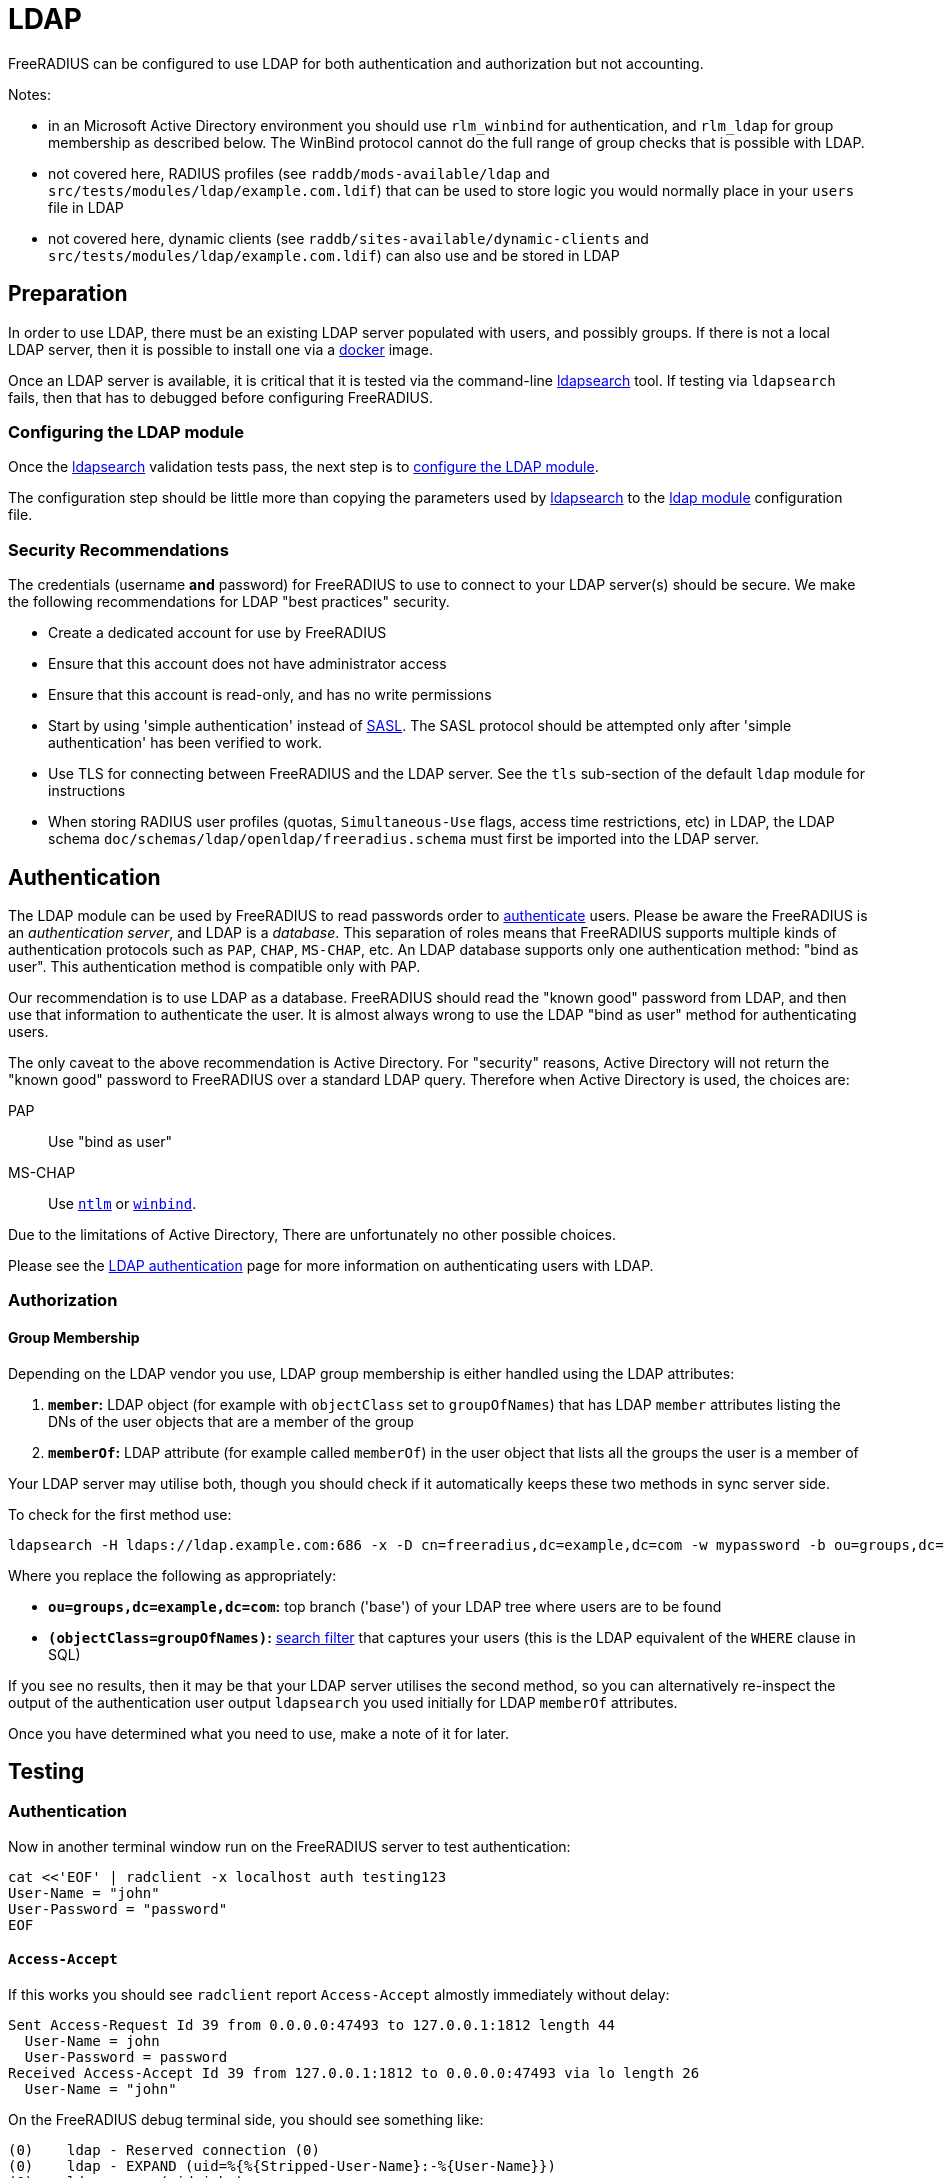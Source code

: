 = LDAP

FreeRADIUS can be configured to use LDAP for both authentication and
authorization but not accounting.

Notes:

 * in an Microsoft Active Directory environment you should use
   `rlm_winbind` for authentication, and `rlm_ldap` for group
   membership as described below.  The WinBind protocol cannot do the
   full range of group checks that is possible with LDAP.

 * not covered here, RADIUS profiles (see `raddb/mods-available/ldap`
   and `src/tests/modules/ldap/example.com.ldif`) that can be used to
   store logic you would normally place in your `users` file in LDAP

 * not covered here, dynamic clients (see
   `raddb/sites-available/dynamic-clients` and
   `src/tests/modules/ldap/example.com.ldif`) can also use and be
   stored in LDAP

== Preparation

In order to use LDAP, there must be an existing LDAP server populated
with users, and possibly groups.  If there is not a local LDAP server,
then it is possible to install one via a
xref:modules/ldap_docker.adoc[docker] image.

Once an LDAP server is available, it is critical that it is tested via
the command-line xref:modules/ldap_search.adoc[ldapsearch] tool.  If
testing via `ldapsearch` fails, then that has to debugged before
configuring FreeRADIUS.

=== Configuring the LDAP module

Once the xref:modules/ldap_search.adoc[ldapsearch] validation tests
pass, the next step is to
xref:modules/ldap_configuration.adoc[configure the LDAP module].

The configuration step should be little more than copying the
parameters used by xref:modules/ldap_search.adoc[ldapsearch] to the
xref:raddb:mods-available/ldap.adoc[ldap module] configuration file.

=== Security Recommendations

The credentials (username *and* password) for FreeRADIUS to use to
connect to your LDAP server(s) should be secure.  We make the
following recommendations for LDAP "best practices" security.

* Create a dedicated account for use by FreeRADIUS

* Ensure that this account does not have administrator access

* Ensure that this account is read-only, and has no write permissions

* Start by using 'simple authentication' instead of
  https://en.wikipedia.org/wiki/Simple_Authentication_and_Security_Layer[SASL].
  The SASL protocol should be attempted only after 'simple
  authentication' has been verified to work.

* Use TLS for connecting between FreeRADIUS and the LDAP server.  See
  the `tls` sub-section of the default `ldap` module for instructions

* When storing RADIUS user profiles (quotas, `Simultaneous-Use` flags,
  access time restrictions, etc) in LDAP, the LDAP schema
  `doc/schemas/ldap/openldap/freeradius.schema` must first be imported
  into the LDAP server.

== Authentication

The LDAP module can be used by FreeRADIUS to read passwords order to
xref:modules/ldap_authentication.adoc[authenticate] users.  Please be
aware the FreeRADIUS is an _authentication server_, and LDAP is a
_database_.  This separation of roles means that FreeRADIUS supports
multiple kinds of authentication protocols such as `PAP`, `CHAP`,
`MS-CHAP`, etc.  An LDAP database supports only one authentication
method: "bind as user".  This authentication method is compatible only
with PAP.

Our recommendation is to use LDAP as a database.  FreeRADIUS should
read the "known good" password from LDAP, and then use that
information to authenticate the user.  It is almost always wrong to
use the LDAP "bind as user" method for authenticating users.

The only caveat to the above recommendation is Active Directory.  For
"security" reasons, Active Directory will not return the "known good"
password to FreeRADIUS over a standard LDAP query.  Therefore when
Active Directory is used, the choices are:

PAP::
Use "bind as user"

MS-CHAP::
Use xref:raddb:mods-available/ntlm_auth.adoc[`ntlm`] or xref:raddb:mods-available/winbind.adoc[`winbind`].

Due to the limitations of Active Directory, There are unfortunately no
other possible choices.

Please see the xref:modules/ldap_authentication.adoc[LDAP
authentication] page for more information on authenticating users with LDAP.

=== Authorization

==== Group Membership

Depending on the LDAP vendor you use, LDAP group membership is either
handled using the LDAP attributes:

 . *`member`:* LDAP object (for example with `objectClass` set to `groupOfNames`) that has LDAP `member` attributes listing the DNs of the user objects that are a member of the group
 . *`memberOf`:* LDAP attribute (for example called `memberOf`) in the user object that lists all the groups the user is a member of

Your LDAP server may utilise both, though you should check if it automatically keeps these two methods in sync server side.

To check for the first method use:

[source,shell]
----
ldapsearch -H ldaps://ldap.example.com:686 -x -D cn=freeradius,dc=example,dc=com -w mypassword -b ou=groups,dc=example,dc=com -z 10 '(objectClass=groupOfNames)' objectClass cn member
----

Where you replace the following as appropriately:

 * *`ou=groups,dc=example,dc=com`:* top branch ('base') of your LDAP tree where users are to be found
 * *`(objectClass=groupOfNames)`:*
    http://www.zytrax.com/books/ldap/apa/search.html[search filter]
    that captures your users (this is the LDAP equivalent of the
    `WHERE` clause in SQL)

If you see no results, then it may be that your LDAP server utilises
the second method, so you can alternatively re-inspect the output of
the authentication user output `ldapsearch` you used initially for
LDAP `memberOf` attributes.

Once you have determined what you need to use, make a note of it for later.


== Testing

=== Authentication

Now in another terminal window run on the FreeRADIUS server to test authentication:

[source,shell]
----
cat <<'EOF' | radclient -x localhost auth testing123
User-Name = "john"
User-Password = "password"
EOF
----

==== `Access-Accept`

If this works you should see `radclient` report `Access-Accept` almostly immediately without delay:

[source,log]
----
Sent Access-Request Id 39 from 0.0.0.0:47493 to 127.0.0.1:1812 length 44
  User-Name = john
  User-Password = password
Received Access-Accept Id 39 from 127.0.0.1:1812 to 0.0.0.0:47493 via lo length 26
  User-Name = "john"
----

On the FreeRADIUS debug terminal side, you should see something like:

[source,log]
----
(0)    ldap - Reserved connection (0)
(0)    ldap - EXPAND (uid=%{%{Stripped-User-Name}:-%{User-Name}})
(0)    ldap - --> (uid=john)
(0)    ldap - Performing search in "dc=example,dc=com" with filter "(uid=john)", scope "sub"
(0)    ldap - Waiting for search result...
(0)    ldap - User object found at DN "uid=john,ou=people,dc=example,dc=com"
(0)    ldap - Processing user attributes
(0)    ldap -   &control:Password-With-Header += password
(0)    ldap - Released connection (0)
(0)    ldap (updated)
(0)    expiration (noop)
(0)    logintime (noop)
(0)    pap - No {...} in &Password-With-Header, re-writing to Cleartext-Password
(0)    pap - Normalized &control:Password-With-Header -> &control:Cleartext-Password
(0)    pap - Removing &control:Password-With-Header
(0)    pap - Setting &control:Auth-Type = pap
(0)    pap (updated)
(0)  } # recv Access-Request (updated)
(0)  Running 'authenticate pap' from file /usr/local/etc/raddb/sites-enabled/default
(0)  authenticate pap {
(0)    pap - Login attempt with password
(0)    pap - Comparing with "known-good" Cleartext-Password (8)
(0)    pap - User authenticated successfully
(0)    pap (ok)
(0)  } # authenticate pap (ok)
(0)  Running 'send Access-Accept' from file /usr/local/etc/raddb/sites-enabled/default
----

Here FreeRADIUS is describing what it did:

 . used the `ldap` module
 ** searched for `(uid=john)` in `dc=example,dc=com`
 *** this is doing the same as the following that you could run on the CLI
+
[source,shell]
----
ldapsearch -LL -H ldap://localhost -x -D cn=freeradius,dc=example,dc=com -w mypassword -b dc=example,dc=com '(uid=john)'
----
 ** found `uid=john,ou=people,dc=example,dc=com`
 *** if for you no user is found, but you know the user is in your directory, recheck the `user { ... }` section in `raddb/mods-available/ldap` as you may have a filter or attribute configuration set incorrectly
 ** found some useful attributes associated with that user
 *** the password which it placed into `control:Password-With-Header`
 *** as RADIUS attributes were changed, it returns `updated` as a result code to unlang
 . the modules `expiration` and `logintime` were used, but both had no effect (`noop`)
 . the module `pap` was used
 ** it found a suitable password to use in `&Password-With-Header`
 *** populates `&control:Cleartext-Password`
 *** the module decides it has everything it needs to do authentication so sets `&control:Auth-Type = pap`
 *** as RADIUS attributes were changed, it returns `updated` as a result code to unlang
 . the authenticate section runs and hands off to `pap` as `&control:Auth-Type = pap` was set earlier
 ** `&control:Cleartext-Password` is compared to `&request:User-Password`
 ** matches so `ok` is returned
 . we return `Access-Accept` as `ok` was returned to unlang

This worked as the LDAP credentials used by FreeRADIUS to connect to the LDAP server is able to extract a the `userPassword` attribute; as could been seen from the example `ldapsearch` command provided earlier.

==== `Access-Reject`

If this fails, the response will be delayed by one second and `Access-Reject` will be returned:

[source,shell]
----
Debug : Sent Access-Request Id 130 from 0.0.0.0:49353 to 127.0.0.1:1812 length 44
Debug : Received Access-Reject Id 130 from 127.0.0.1:1812 to 0.0.0.0:49353 via lo length 20
(0) -: Expected Access-Accept got Access-Reject
----

You should now look to the output of the debugging from the FreeRADIUS terminal window which may show something like:

[source,log]
----
(0)    ldap - Reserved connection (0)
(0)    ldap - EXPAND (uid=%{%{Stripped-User-Name}:-%{User-Name}})
(0)    ldap - --> (uid=john)
(0)    ldap - Performing search in "dc=example,dc=com" with filter "(uid=john)", scope "sub"
(0)    ldap - Waiting for search result...
(0)    ldap - User object found at DN "uid=john,ou=people,dc=example,dc=com"
(0)    ldap - Processing user attributes
(0)    ldap - Released connection (0)
(0)    ldap (ok)
(0)    expiration (noop)
(0)    logintime (noop)
(0)    pap - WARNING: No "known good" password found for the user.  Not setting Auth-Type
(0)    pap - WARNING: Authentication will fail unless a "known good" password is available
(0)    pap (noop)
(0)  } # recv Access-Request (ok)
(0)  ERROR: No Auth-Type available: rejecting the user.
(0)  Running 'send Access-Reject' from file /usr/local/etc/raddb/sites-enabled/default
----

Here FreeRADIUS describes it:

 . used the `ldap` module
 ** searched for `(uid=john)` in `dc=example,dc=com`
 ** found `uid=john,ou=people,dc=example,dc=com`
 ** did *not* find any useful attributes associated with that user
 ** module was successful in operation, but changed no RADIUS attributes so returns `ok`
 . the modules `expiration` and `logintime` were used, but both had no effect (`noop`)
 . the module `pap` was used
 ** it finds no suitable password RADIUS attributes to use
 ** as it makes no changes, the module returns `noop`
 . no `Auth-Type` is set, so FreeRADIUS rejects the request (no even attempting to authenticate)
 . returns `Access-Reject`

This occurs as the LDAP credentials used by FreeRADIUS to connect to the LDAP server is *unable* to extract a the `userPassword` attribute; as could been seen from the example `ldapsearch` command provided earlier.

You have two options avaliable to you here (`Ctrl-C` the running FreeRADIUS server, make the change and restart):

 . change the permissions of the LDAP credentials used so that FreeRADIUS can read the LDAP `userPassword` attribute
 ** this is the recommended option
 ** fixing this, means you should see `Access-Accept` as described above
 . configure FreeRADIUS to attempt to 'bind' (LDAP language for 'login') as the user in the RADIUS request
 ** do this by editing `/usr/local/etc/raddb/sites-available/default`
 ** amend by adding after the call to `ldap` in `recv Access-Request { ... }` section, so that it looks like:
+
[source,unlang]
----
-ldap
if ((ok || updated) && &User-Password) {
    update {
        &control:Auth-Type := ldap
    }
}
----
 ** FreeRADIUS is now configured to attempt to LDAP bind if the `ldap` module finds a user and the RADIUS request contains a `User-Password` RADIUS attribute

If you use LDAP bind'ing to perform user authentication, then when `radclient` receives `Accept-Accept', the FreeRADIUS debug terminal will look like:

[source,log]
----
(0)    ldap - Reserved connection (0)
(0)    ldap - EXPAND (uid=%{%{Stripped-User-Name}:-%{User-Name}})
(0)    ldap - --> (uid=john)
(0)    ldap - Performing search in "dc=example,dc=com" with filter "(uid=john)", scope "sub"
(0)    ldap - Waiting for search result...
(0)    ldap - User object found at DN "uid=john,ou=people,dc=example,dc=com"
(0)    ldap - Processing user attributes
(0)    ldap - Released connection (0)
(0)    ldap (ok)
(0)    if ((ok || updated) && &User-Password) {
(0)      update {
(0)        &control:Auth-Type := ldap
(0)      } # update (noop)
(0)    } # if ((ok || updated) && &User-Password) (noop)
(0)    expiration (noop)
(0)    logintime (noop)
(0)    pap - WARNING: No "known good" password found for the user.  Not setting Auth-Type
(0)    pap - WARNING: Authentication will fail unless a "known good" password is available
(0)    pap (noop)
(0)  } # recv Access-Request (ok)
(0)  Running 'authenticate ldap' from file /usr/local/etc/raddb/sites-enabled/default
(0)  authenticate ldap {
(0)    ldap - Login attempt with password
(0)    ldap - Reserved connection (1)
(0)    ldap - Login attempt by "john"
(0)    ldap - Using user DN from request "uid=john,ou=people,dc=example,dc=com"
(0)    ldap - Waiting for bind result...
(0)    ldap - Bind successful
(0)    ldap - Bind as user "uid=john,ou=people,dc=example,dc=com" was successful
(0)    ldap - Released connection (1)
(0)    ldap (ok)
(0)  } # authenticate ldap (ok)
(0)  Running 'send Access-Accept' from file /usr/local/etc/raddb/sites-enabled/default
----

Here FreeRADIUS is describes it:

 . used the `ldap` module
 ** searched for `(uid=john)` in `dc=example,dc=com`
 ** found `uid=john,ou=people,dc=example,dc=com`
 ** did *not* find any useful attributes associated with that user
 ** module was successful in operation, but changed no RADIUS attributes so returns `ok`
 . `&control:Auth-Type := ldap` was set as the `ldap` module was successful in finding a user
 . the modules `expiration` and `logintime` were used, but both had no effect (`noop`)
 . the module `pap` was used
 ** it finds no suitable password RADIUS attributes to use
 ** as it makes no changes, the module returns `noop`
 . the authenticate section runs and hands off to `ldap` as `&control:Auth-Type = ldap` was set earlier
 ** attemps to LDAP bind as `uid=john,ou=people,dc=example,dc=com`
 ** successful so `ok` is returned
 . we return `Access-Accept` as `ok` was returned to unlang

=== Authorization

If you wish to restrict the user so that they can only authenticate depending on an LDAP group membership, edit `/usr/local/etc/raddb/sites-available/default` so that under `recv Access-Request { ... }` the call out to the `ldap` module looks like:

[source,unlang]
----
-ldap
if (ok || updated) {
    if (!(ldap-Group == 'foo')) {
        update {
            &Reply-Message := "Not a member of the foo LDAP group"
        }
        reject
    }

# uncomment if you use LDAP bind's for authentication
#    if (&User-Password) {
#        update {
#            &control:Auth-Type := ldap
#        }
#    }
}
----

This restricts only LDAP users that are members of the LDAP `foo` group to connect.

If this fails to work recheck the `group { ... }` section in `raddb/mods-available/ldap` as you may have a filter or attribute configuration set incorrectly.
